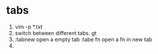 * tabs
1. vim -p *.txt
2. switch between different tabs. gt
3. :tabnew open a empty tab :tabe fn open a fn in new tab
4.
